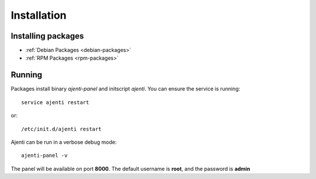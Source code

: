 Installation
************

Installing packages
===================

* :ref:`Debian Packages <debian-packages>`
* :ref:`RPM Packages <rpm-packages>`

Running
=======

Packages install binary *ajenti-panel* and initscript *ajenti*.
You can ensure the service is running::

    service ajenti restart

or::

    /etc/init.d/ajenti restart


Ajenti can be run in a verbose debug mode::

    ajenti-panel -v

The panel will be available on port **8000**. The default username is **root**, and the password is **admin**